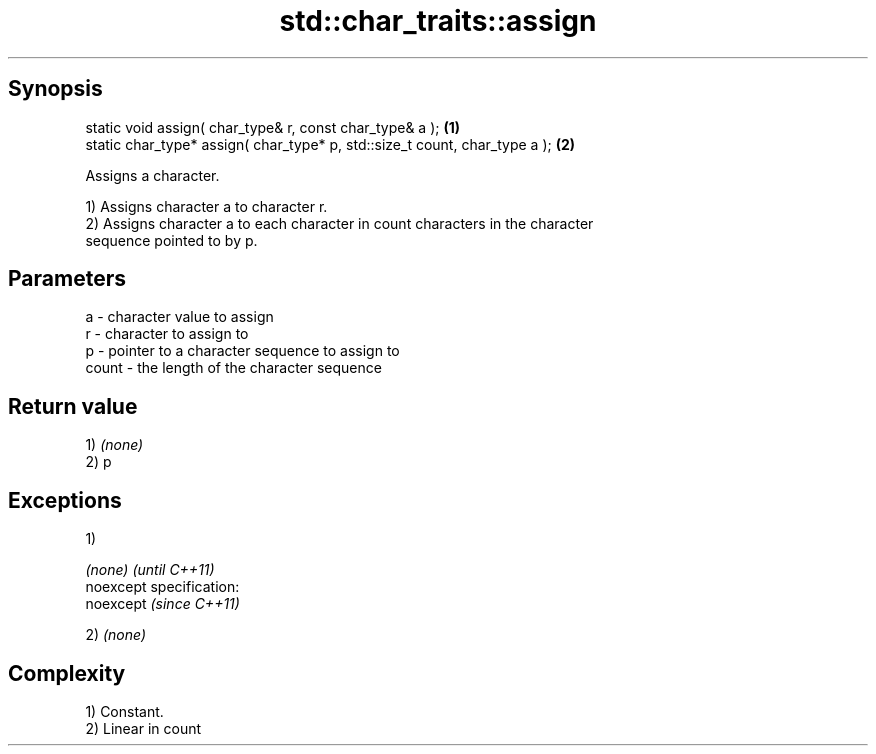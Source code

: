 .TH std::char_traits::assign 3 "Jun 28 2014" "2.0 | http://cppreference.com" "C++ Standard Libary"
.SH Synopsis
   static void assign( char_type& r, const char_type& a );                   \fB(1)\fP
   static char_type* assign( char_type* p, std::size_t count, char_type a ); \fB(2)\fP

   Assigns a character.

   1) Assigns character a to character r.
   2) Assigns character a to each character in count characters in the character
   sequence pointed to by p.

.SH Parameters

   a     - character value to assign
   r     - character to assign to
   p     - pointer to a character sequence to assign to
   count - the length of the character sequence

.SH Return value

   1) \fI(none)\fP
   2) p

.SH Exceptions

   1)

   \fI(none)\fP                    \fI(until C++11)\fP
   noexcept specification:  
   noexcept                  \fI(since C++11)\fP
     

   2) \fI(none)\fP

.SH Complexity

   1) Constant.
   2) Linear in count
